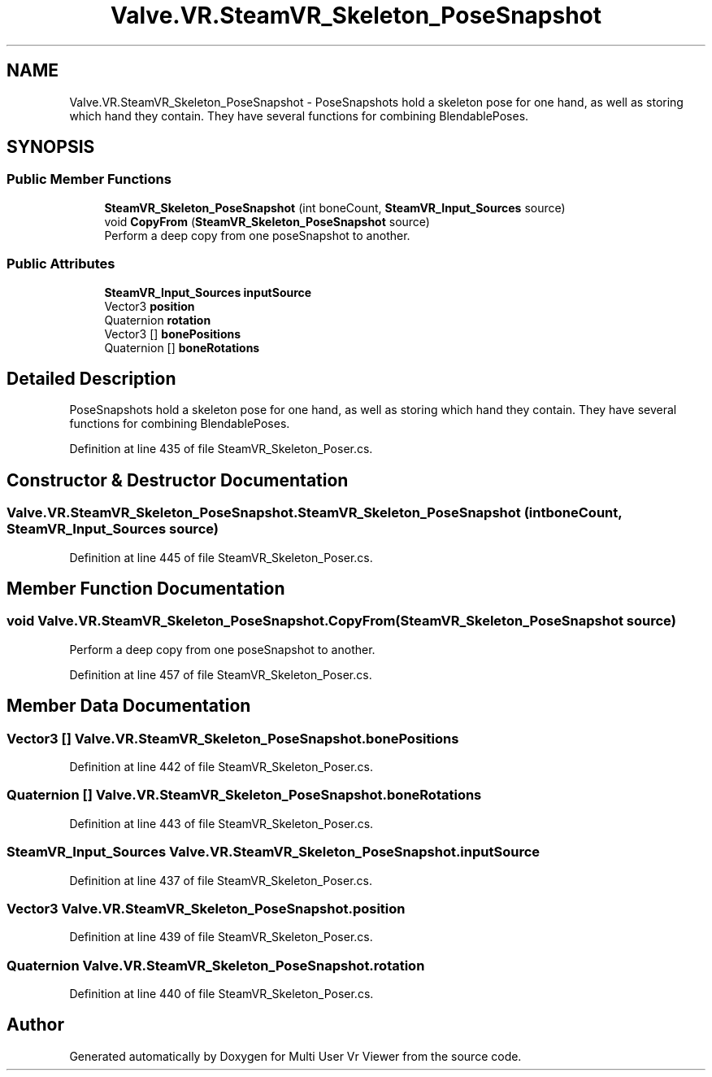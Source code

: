 .TH "Valve.VR.SteamVR_Skeleton_PoseSnapshot" 3 "Sat Jul 20 2019" "Version https://github.com/Saurabhbagh/Multi-User-VR-Viewer--10th-July/" "Multi User Vr Viewer" \" -*- nroff -*-
.ad l
.nh
.SH NAME
Valve.VR.SteamVR_Skeleton_PoseSnapshot \- PoseSnapshots hold a skeleton pose for one hand, as well as storing which hand they contain\&. They have several functions for combining BlendablePoses\&.  

.SH SYNOPSIS
.br
.PP
.SS "Public Member Functions"

.in +1c
.ti -1c
.RI "\fBSteamVR_Skeleton_PoseSnapshot\fP (int boneCount, \fBSteamVR_Input_Sources\fP source)"
.br
.ti -1c
.RI "void \fBCopyFrom\fP (\fBSteamVR_Skeleton_PoseSnapshot\fP source)"
.br
.RI "Perform a deep copy from one poseSnapshot to another\&. "
.in -1c
.SS "Public Attributes"

.in +1c
.ti -1c
.RI "\fBSteamVR_Input_Sources\fP \fBinputSource\fP"
.br
.ti -1c
.RI "Vector3 \fBposition\fP"
.br
.ti -1c
.RI "Quaternion \fBrotation\fP"
.br
.ti -1c
.RI "Vector3 [] \fBbonePositions\fP"
.br
.ti -1c
.RI "Quaternion [] \fBboneRotations\fP"
.br
.in -1c
.SH "Detailed Description"
.PP 
PoseSnapshots hold a skeleton pose for one hand, as well as storing which hand they contain\&. They have several functions for combining BlendablePoses\&. 


.PP
Definition at line 435 of file SteamVR_Skeleton_Poser\&.cs\&.
.SH "Constructor & Destructor Documentation"
.PP 
.SS "Valve\&.VR\&.SteamVR_Skeleton_PoseSnapshot\&.SteamVR_Skeleton_PoseSnapshot (int boneCount, \fBSteamVR_Input_Sources\fP source)"

.PP
Definition at line 445 of file SteamVR_Skeleton_Poser\&.cs\&.
.SH "Member Function Documentation"
.PP 
.SS "void Valve\&.VR\&.SteamVR_Skeleton_PoseSnapshot\&.CopyFrom (\fBSteamVR_Skeleton_PoseSnapshot\fP source)"

.PP
Perform a deep copy from one poseSnapshot to another\&. 
.PP
Definition at line 457 of file SteamVR_Skeleton_Poser\&.cs\&.
.SH "Member Data Documentation"
.PP 
.SS "Vector3 [] Valve\&.VR\&.SteamVR_Skeleton_PoseSnapshot\&.bonePositions"

.PP
Definition at line 442 of file SteamVR_Skeleton_Poser\&.cs\&.
.SS "Quaternion [] Valve\&.VR\&.SteamVR_Skeleton_PoseSnapshot\&.boneRotations"

.PP
Definition at line 443 of file SteamVR_Skeleton_Poser\&.cs\&.
.SS "\fBSteamVR_Input_Sources\fP Valve\&.VR\&.SteamVR_Skeleton_PoseSnapshot\&.inputSource"

.PP
Definition at line 437 of file SteamVR_Skeleton_Poser\&.cs\&.
.SS "Vector3 Valve\&.VR\&.SteamVR_Skeleton_PoseSnapshot\&.position"

.PP
Definition at line 439 of file SteamVR_Skeleton_Poser\&.cs\&.
.SS "Quaternion Valve\&.VR\&.SteamVR_Skeleton_PoseSnapshot\&.rotation"

.PP
Definition at line 440 of file SteamVR_Skeleton_Poser\&.cs\&.

.SH "Author"
.PP 
Generated automatically by Doxygen for Multi User Vr Viewer from the source code\&.
